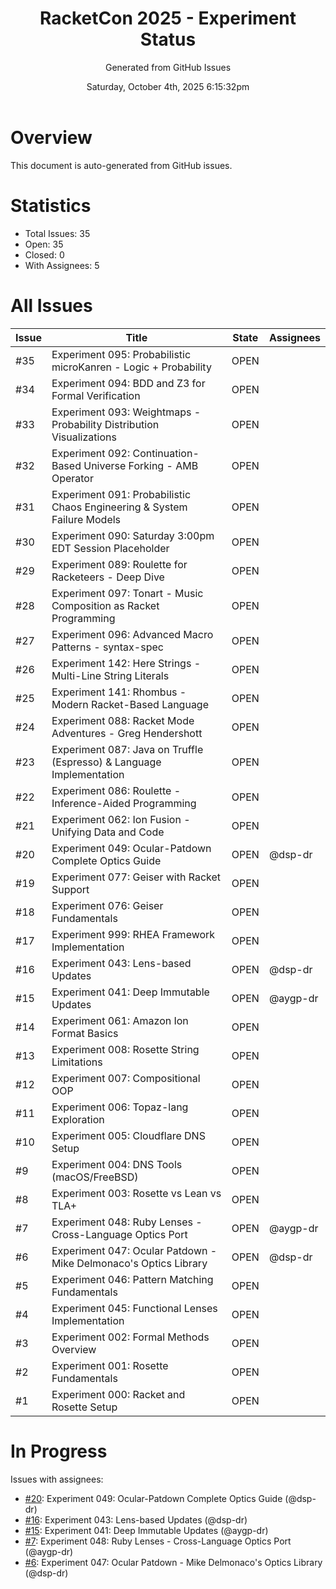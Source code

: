 #+TITLE: RacketCon 2025 - Experiment Status
#+AUTHOR: Generated from GitHub Issues
#+DATE: Saturday, October 4th, 2025 6:15:32pm
#+STARTUP: overview

* Overview

This document is auto-generated from GitHub issues.

* Statistics

- Total Issues: 35
- Open: 35
- Closed: 0
- With Assignees: 5

* All Issues

| Issue | Title | State | Assignees |
|-------|-------|-------|-----------|
| #35 | Experiment 095: Probabilistic microKanren - Logic + Probability | OPEN |  |
| #34 | Experiment 094: BDD and Z3 for Formal Verification | OPEN |  |
| #33 | Experiment 093: Weightmaps - Probability Distribution Visualizations | OPEN |  |
| #32 | Experiment 092: Continuation-Based Universe Forking - AMB Operator | OPEN |  |
| #31 | Experiment 091: Probabilistic Chaos Engineering & System Failure Models | OPEN |  |
| #30 | Experiment 090: Saturday 3:00pm EDT Session Placeholder | OPEN |  |
| #29 | Experiment 089: Roulette for Racketeers - Deep Dive | OPEN |  |
| #28 | Experiment 097: Tonart - Music Composition as Racket Programming | OPEN |  |
| #27 | Experiment 096: Advanced Macro Patterns - syntax-spec | OPEN |  |
| #26 | Experiment 142: Here Strings - Multi-Line String Literals | OPEN |  |
| #25 | Experiment 141: Rhombus - Modern Racket-Based Language | OPEN |  |
| #24 | Experiment 088: Racket Mode Adventures - Greg Hendershott | OPEN |  |
| #23 | Experiment 087: Java on Truffle (Espresso) & Language Implementation | OPEN |  |
| #22 | Experiment 086: Roulette - Inference-Aided Programming | OPEN |  |
| #21 | Experiment 062: Ion Fusion - Unifying Data and Code | OPEN |  |
| #20 | Experiment 049: Ocular-Patdown Complete Optics Guide | OPEN | @dsp-dr |
| #19 | Experiment 077: Geiser with Racket Support | OPEN |  |
| #18 | Experiment 076: Geiser Fundamentals | OPEN |  |
| #17 | Experiment 999: RHEA Framework Implementation | OPEN |  |
| #16 | Experiment 043: Lens-based Updates | OPEN | @dsp-dr |
| #15 | Experiment 041: Deep Immutable Updates | OPEN | @aygp-dr |
| #14 | Experiment 061: Amazon Ion Format Basics | OPEN |  |
| #13 | Experiment 008: Rosette String Limitations | OPEN |  |
| #12 | Experiment 007: Compositional OOP | OPEN |  |
| #11 | Experiment 006: Topaz-lang Exploration | OPEN |  |
| #10 | Experiment 005: Cloudflare DNS Setup | OPEN |  |
| #9 | Experiment 004: DNS Tools (macOS/FreeBSD) | OPEN |  |
| #8 | Experiment 003: Rosette vs Lean vs TLA+ | OPEN |  |
| #7 | Experiment 048: Ruby Lenses - Cross-Language Optics Port | OPEN | @aygp-dr |
| #6 | Experiment 047: Ocular Patdown - Mike Delmonaco's Optics Library | OPEN | @dsp-dr |
| #5 | Experiment 046: Pattern Matching Fundamentals | OPEN |  |
| #4 | Experiment 045: Functional Lenses Implementation | OPEN |  |
| #3 | Experiment 002: Formal Methods Overview | OPEN |  |
| #2 | Experiment 001: Rosette Fundamentals | OPEN |  |
| #1 | Experiment 000: Racket and Rosette Setup | OPEN |  |

* In Progress

Issues with assignees:

- [[https://github.com/jwalsh/racketcon-2025/issues/20][#20]]: Experiment 049: Ocular-Patdown Complete Optics Guide (@dsp-dr)
- [[https://github.com/jwalsh/racketcon-2025/issues/16][#16]]: Experiment 043: Lens-based Updates (@dsp-dr)
- [[https://github.com/jwalsh/racketcon-2025/issues/15][#15]]: Experiment 041: Deep Immutable Updates (@aygp-dr)
- [[https://github.com/jwalsh/racketcon-2025/issues/7][#7]]: Experiment 048: Ruby Lenses - Cross-Language Optics Port (@aygp-dr)
- [[https://github.com/jwalsh/racketcon-2025/issues/6][#6]]: Experiment 047: Ocular Patdown - Mike Delmonaco's Optics Library (@dsp-dr)

